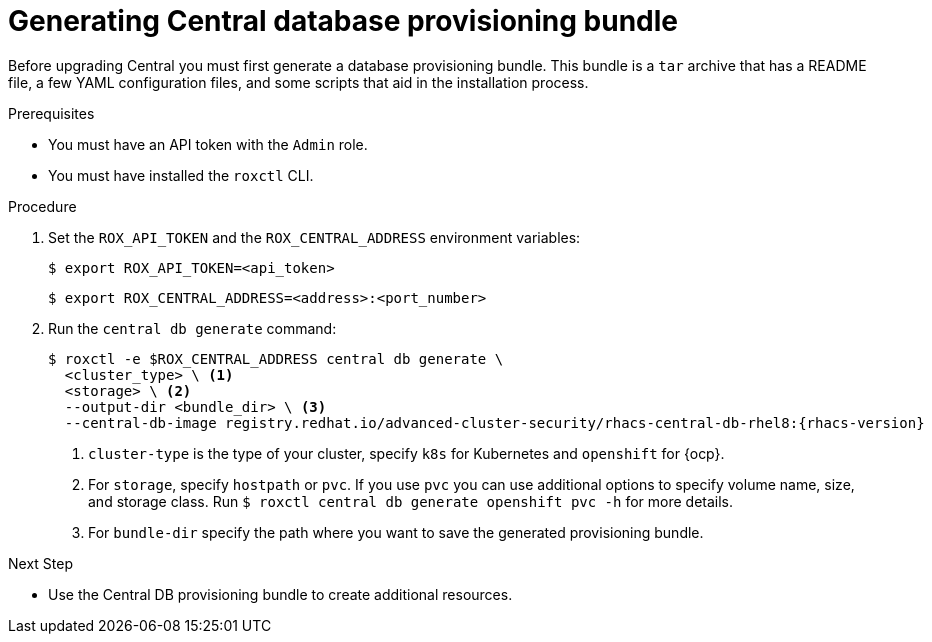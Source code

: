 // Module included in the following assemblies:
//
// * upgrade/upgrade-roxctl.adoc
:_content-type: PROCEDURE
[id="generate-central-database-provisioning-bundle_{context}"]
= Generating Central database provisioning bundle

[role="_abstract"]

Before upgrading Central you must first generate a database provisioning bundle. This bundle is a `tar` archive that has a README file, a few YAML configuration files, and some scripts that aid in the installation process.

.Prerequisites
* You must have an API token with the `Admin` role.
* You must have installed the `roxctl` CLI.

.Procedure
. Set the `ROX_API_TOKEN` and the `ROX_CENTRAL_ADDRESS` environment variables:
+
[source,terminal]
----
$ export ROX_API_TOKEN=<api_token>
----
+
[source,terminal]
----
$ export ROX_CENTRAL_ADDRESS=<address>:<port_number>
----
. Run the `central db generate` command:
+
[source,terminal,subs=attributes+]
----
$ roxctl -e $ROX_CENTRAL_ADDRESS central db generate \
  <cluster_type> \ <1>
  <storage> \ <2>
  --output-dir <bundle_dir> \ <3>
  --central-db-image registry.redhat.io/advanced-cluster-security/rhacs-central-db-rhel8:{rhacs-version}
----
<1> `cluster-type` is the type of your cluster, specify `k8s` for Kubernetes and `openshift` for {ocp}.
<2> For `storage`, specify `hostpath` or `pvc`. If you use `pvc` you can use additional options to specify volume name, size, and storage class. Run `$ roxctl central db generate openshift pvc -h` for more details.
<3> For `bundle-dir` specify the path where you want to save the generated provisioning bundle.

.Next Step
* Use the Central DB provisioning bundle to create additional resources.
